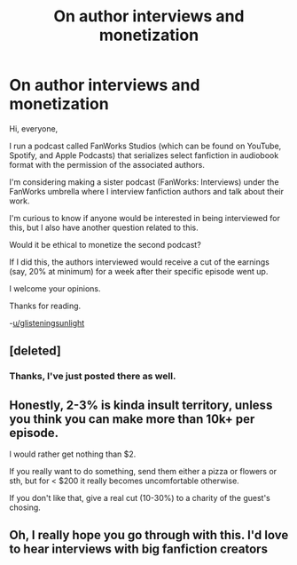 #+TITLE: On author interviews and monetization

* On author interviews and monetization
:PROPERTIES:
:Author: glisteningsunlight
:Score: 1
:DateUnix: 1593212290.0
:DateShort: 2020-Jun-27
:FlairText: Discussion
:END:
Hi, everyone,

I run a podcast called FanWorks Studios (which can be found on YouTube, Spotify, and Apple Podcasts) that serializes select fanfiction in audiobook format with the permission of the associated authors.

I'm considering making a sister podcast (FanWorks: Interviews) under the FanWorks umbrella where I interview fanfiction authors and talk about their work.

I'm curious to know if anyone would be interested in being interviewed for this, but I also have another question related to this.

Would it be ethical to monetize the second podcast?

If I did this, the authors interviewed would receive a cut of the earnings (say, 20% at minimum) for a week after their specific episode went up.

I welcome your opinions.

Thanks for reading.

-[[/u/glisteningsunlight][u/glisteningsunlight]]


** [deleted]
:PROPERTIES:
:Score: 6
:DateUnix: 1593214023.0
:DateShort: 2020-Jun-27
:END:

*** Thanks, I've just posted there as well.
:PROPERTIES:
:Author: glisteningsunlight
:Score: 1
:DateUnix: 1593214989.0
:DateShort: 2020-Jun-27
:END:


** Honestly, 2-3% is kinda insult territory, unless you think you can make more than 10k+ per episode.

I would rather get nothing than $2.

If you really want to do something, send them either a pizza or flowers or sth, but for < $200 it really becomes uncomfortable otherwise.

If you don't like that, give a real cut (10-30%) to a charity of the guest's chosing.
:PROPERTIES:
:Author: vlaaivlaai
:Score: 8
:DateUnix: 1593215836.0
:DateShort: 2020-Jun-27
:END:


** Oh, I really hope you go through with this. I'd love to hear interviews with big fanfiction creators
:PROPERTIES:
:Author: Tenebris-Umbra
:Score: 1
:DateUnix: 1593226059.0
:DateShort: 2020-Jun-27
:END:

